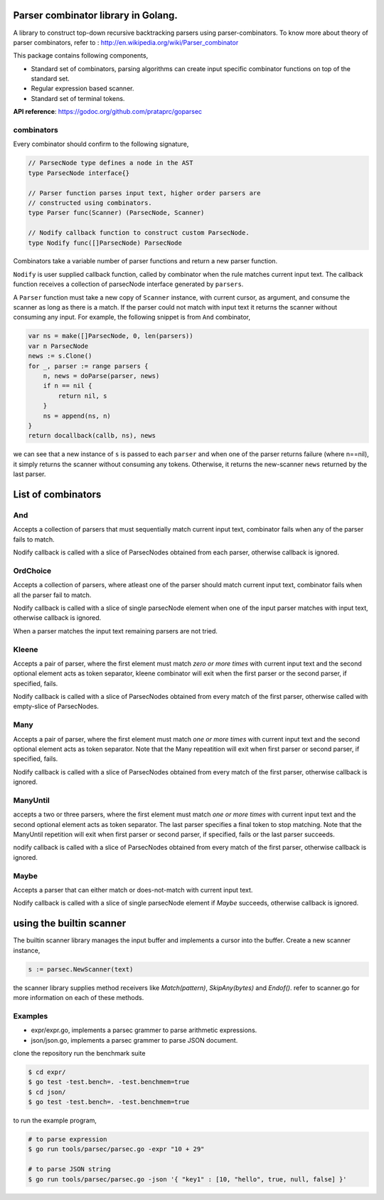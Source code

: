 Parser combinator library in Golang.
-----------------------------------

A library to construct top-down recursive backtracking parsers using
parser-combinators.  To know more about theory of parser
combinators, refer to : http://en.wikipedia.org/wiki/Parser_combinator

This package contains following components,

* Standard set of combinators, parsing algorithms can create input
  specific combinator functions on top of the standard set.
* Regular expression based scanner.
* Standard set of terminal tokens.

**API reference**: https://godoc.org/github.com/prataprc/goparsec

combinators
~~~~~~~~~~~

Every combinator should confirm to the following signature,

.. code-block:: go

    // ParsecNode type defines a node in the AST
    type ParsecNode interface{}

    // Parser function parses input text, higher order parsers are
    // constructed using combinators.
    type Parser func(Scanner) (ParsecNode, Scanner)

    // Nodify callback function to construct custom ParsecNode.
    type Nodify func([]ParsecNode) ParsecNode

Combinators take a variable number of parser functions and
return a new parser function.

``Nodify`` is user supplied callback function, called by combinator when the
rule matches current input text. The callback function receives a
collection of parsecNode interface generated by ``parsers``.

A ``Parser`` function must take a new copy of ``Scanner`` instance, with current
cursor, as argument, and consume the scanner as long as there is a match. If
the parser could not match with input text it returns the scanner without
consuming any input. For example, the following snippet is from ``And``
combinator,

.. code-block:: go

    var ns = make([]ParsecNode, 0, len(parsers))
    var n ParsecNode
    news := s.Clone()
    for _, parser := range parsers {
        n, news = doParse(parser, news)
        if n == nil {
            return nil, s
        }
        ns = append(ns, n)
    }
    return docallback(callb, ns), news

we can see that a new instance of ``s`` is passed to each ``parser`` and when one
of the parser returns failure (where n==nil), it simply returns the scanner
without consuming any tokens. Otherwise, it returns the new-scanner ``news``
returned by the last parser.

List of combinators
-------------------

And
~~~

.. code-block:: go
    func And(callb Nodify, parsers ...interface{}) Parser {

Accepts a collection of parsers that must sequentially match current
input text, combinator fails when any of the parser fails to match.

Nodify callback is called with a slice of ParsecNodes obtained from each
parser, otherwise callback is ignored.

OrdChoice
~~~~~~~~~

.. code-block:: go
    func OrdChoice(callb Nodify, parsers ...interface{}) Parser {

Accepts a collection of parsers, where atleast one of the parser should
match current input text, combinator fails when all the parser fail to
match.

Nodify callback is called with a slice of single parsecNode element when
one of the input parser matches with input text, otherwise callback is
ignored.

When a parser matches the input text remaining parsers are not tried.

Kleene
~~~~~~

.. code-block:: go
    func Kleene(callb Nodify, parsers ...interface{}) Parser {

Accepts a pair of parser, where the first element must match `zero or more
times` with current input text and the second optional element acts as token
separator, kleene combinator will exit when the first parser or the
second parser, if specified, fails.

Nodify callback is called with a slice of ParsecNodes obtained from every
match of the first parser, otherwise called with empty-slice of ParsecNodes.

Many
~~~~

.. code-block:: go
    func Many(callb Nodify, parsers ...interface{}) Parser {

Accepts a pair of parser, where the first element must match `one or more
times` with current input text and the second optional element acts as token
separator. Note that the Many repeatition will exit when first parser or
second parser, if specified, fails.

Nodify callback is called with a slice of ParsecNodes obtained from every
match of the first parser, otherwise callback is ignored.

ManyUntil
~~~~

.. code-block:: go
    func ManyUntil(callb Nodify, parsers ...interface{}) Parser {

accepts a two or three parsers, where the first element must match `one or more
times` with current input text and the second optional element acts as token
separator. The last parser specifies a final token to stop matching. Note that
the ManyUntil repetition will exit when first parser or second parser, if
specified, fails or the last parser succeeds.

nodify callback is called with a slice of ParsecNodes obtained from every
match of the first parser, otherwise callback is ignored.

Maybe
~~~~~

.. code-block:: go
    func Maybe(callb Nodify, parser interface{}) Parser {

Accepts a parser that can either match or does-not-match with current
input text.

Nodify callback is called with a slice of single parsecNode element if
`Maybe` succeeds, otherwise callback is ignored.

using the builtin scanner
-------------------------

The builtin scanner library manages the input buffer and implements a cursor into the buffer. Create a new scanner instance,

.. code-block:: go

    s := parsec.NewScanner(text)

the scanner library supplies method receivers like `Match(pattern)`, `SkipAny(bytes)` and
`Endof()`. refer to scanner.go for more information on each of these methods.

Examples
~~~~~~~~

* expr/expr.go, implements a parsec grammer to parse arithmetic expressions.
* json/json.go, implements a parsec grammer to parse JSON document.

clone the repository run the benchmark suite

.. code-block:: bash

    $ cd expr/
    $ go test -test.bench=. -test.benchmem=true
    $ cd json/
    $ go test -test.bench=. -test.benchmem=true

to run the example program,

.. code-block:: bash

    # to parse expression
    $ go run tools/parsec/parsec.go -expr "10 + 29"

    # to parse JSON string
    $ go run tools/parsec/parsec.go -json '{ "key1" : [10, "hello", true, null, false] }'

